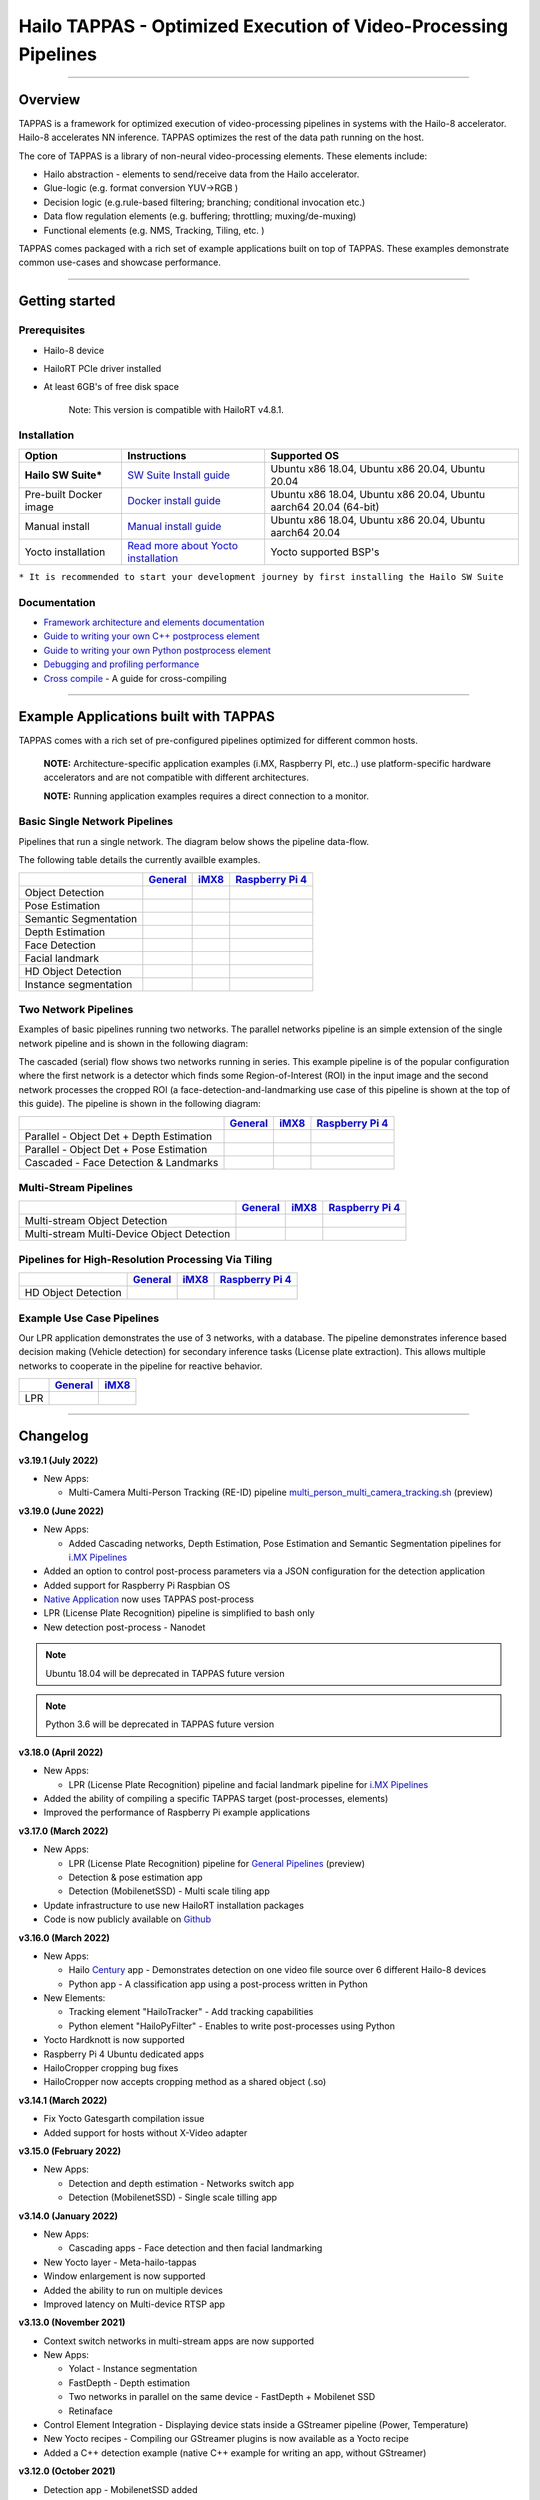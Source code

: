 Hailo TAPPAS - Optimized Execution of Video-Processing Pipelines
================================================================

.. |check_mark| image:: ./resources/check_mark.png
  :width: 20

.. image:: ./resources/TAPPAS.png
  :height: 300
  :width: 600
  :align: center


.. raw:: html

   <div align="center">
      <img src="./apps/gstreamer/general/cascading_networks/readme_resources/cascading_app.gif"/>
   </div>


----

Overview
--------

TAPPAS is a framework for optimized execution of video-processing pipelines in systems with the Hailo-8 accelerator. Hailo-8 accelerates NN inference. TAPPAS optimizes the rest of the data path running on the host.

The core of TAPPAS is a library of non-neural video-processing elements.
These elements include:


* Hailo abstraction - elements to send/receive data from the Hailo accelerator.
* Glue-logic (e.g. format conversion YUV->RGB )
* Decision logic (e.g.rule-based filtering; branching; conditional invocation etc.)
* Data flow regulation elements (e.g. buffering; throttling; muxing/de-muxing)
* Functional elements (e.g. NMS, Tracking, Tiling, etc. )

TAPPAS comes packaged with a rich set of example applications built on top of TAPPAS. These examples demonstrate common use-cases and showcase performance.


.. image:: resources/HAILO_TAPPAS_SW_STACK.JPG


----

Getting started
---------------

Prerequisites
^^^^^^^^^^^^^


* Hailo-8 device
* HailoRT PCIe driver installed
* At least 6GB's of free disk space


   Note: This version is compatible with HailoRT v4.8.1.


Installation
^^^^^^^^^^^^

.. list-table::
   :header-rows: 1

   * - Option
     - Instructions
     - Supported OS
   * - **Hailo SW Suite***
     - `SW Suite Install guide <docs/installation/sw-suite-install.rst>`_
     - Ubuntu x86 18.04, Ubuntu x86 20.04, Ubuntu 20.04
   * - Pre-built Docker image
     - `Docker install guide <docs/installation/docker-install.rst>`_
     - Ubuntu x86 18.04, Ubuntu x86 20.04, Ubuntu aarch64 20.04 (64-bit)
   * - Manual install
     - `Manual install guide <docs/installation/manual-install.rst>`_
     - Ubuntu x86 18.04, Ubuntu x86 20.04, Ubuntu aarch64 20.04
   * - Yocto installation
     - `Read more about Yocto installation <docs/installation/yocto.rst>`_
     - Yocto supported BSP's



``* It is recommended to start your development journey by first installing the Hailo SW Suite``

Documentation
^^^^^^^^^^^^^

* `Framework architecture and elements documentation <docs/TAPPAS_architecture.rst>`_
* `Guide to writing your own C++ postprocess element <docs/write_your_own_application/write-your-own-postprocess.rst>`_
* `Guide to writing your own Python postprocess element <docs/write_your_own_application/write-your-own-python-postprocess.rst>`_
* `Debugging and profiling performance <docs/write_your_own_application/debugging.rst>`_
* `Cross compile <tools/cross_compiler/README.rst>`_ - A guide for cross-compiling

----

Example Applications built with TAPPAS
--------------------------------------

TAPPAS comes with a rich set of pre-configured pipelines optimized for different common hosts.


   **NOTE:** Architecture-specific application examples (i.MX, Raspberry PI, etc..) use platform-specific hardware accelerators and are not compatible with different architectures.
   
   **NOTE:** Running application examples requires a direct connection to a monitor.


Basic Single Network Pipelines
^^^^^^^^^^^^^^^^^^^^^^^^^^^^^^

Pipelines that run a single network. The diagram below shows the pipeline data-flow.


.. image:: resources/single_net_pipeline.jpg


The following table details the currently availble examples.

.. list-table::
   :header-rows: 1

   * - 
     - `General <apps/gstreamer/general/README.rst>`_
     - `iMX8 <apps/gstreamer/imx/README.rst>`_
     - `Raspberry Pi 4 <apps/gstreamer/raspberrypi/README.rst>`_
   * - Object Detection
     - |check_mark|
     - |check_mark|
     - |check_mark|
   * - Pose Estimation
     - |check_mark|
     - |check_mark|
     - |check_mark|
   * - Semantic Segmentation
     - |check_mark|
     - |check_mark|
     - |check_mark|
   * - Depth Estimation
     - |check_mark|
     - |check_mark|
     - |check_mark|
   * - Face Detection
     - |check_mark|
     - 
     - |check_mark|
   * - Facial landmark
     - |check_mark|
     - |check_mark|
     - 
   * - HD Object Detection
     - |check_mark|
     - 
     - 
   * - Instance segmentation
     - |check_mark|
     - 
     - 


Two Network Pipelines
^^^^^^^^^^^^^^^^^^^^^

Examples of basic pipelines running two networks.
The parallel networks pipeline is an simple extension of the single network pipeline and is shown in the following diagram:

.. image:: resources/parallel_nets_pipeline.png


The cascaded (serial) flow shows two networks running in series. This example pipeline is of the popular configuration where the first network is a detector which finds some Region-of-Interest (ROI) in the input image and the second network processes the cropped ROI (a face-detection-and-landmarking use case of this pipeline is shown at the top of this guide). The pipeline is shown in the following diagram:


.. image:: resources/cascaded_nets_pipeline.png


.. list-table::
   :header-rows: 1

   * - 
     - `General <apps/gstreamer/general/README.rst>`_
     - `iMX8 <apps/gstreamer/imx/README.rst>`_
     - `Raspberry Pi 4 <apps/gstreamer/raspberrypi/README.rst>`_
   * - Parallel - Object Det + Depth Estimation
     - |check_mark|
     - 
     - |check_mark|
   * - Parallel - Object Det + Pose Estimation
     - |check_mark|
     - 
     - 
   * - Cascaded  - Face Detection & Landmarks
     - |check_mark|
     - |check_mark|
     - |check_mark|


Multi-Stream Pipelines
^^^^^^^^^^^^^^^^^^^^^^

.. image:: docs/resources/one_network_multi_stream.png


.. list-table::
   :header-rows: 1

   * - 
     - `General <apps/gstreamer/general/README.rst>`_
     - `iMX8 <apps/gstreamer/imx/README.rst>`_
     - `Raspberry Pi 4 <apps/gstreamer/raspberrypi/README.rst>`_
   * - Multi-stream Object Detection
     - |check_mark|
     - 
     - 
   * - Multi-stream Multi-Device Object Detection
     - |check_mark|
     - 
     - 


Pipelines for High-Resolution Processing Via Tiling
^^^^^^^^^^^^^^^^^^^^^^^^^^^^^^^^^^^^^^^^^^^^^^^^^^^

.. image:: docs/resources/tiling-example.png


.. list-table::
   :header-rows: 1

   * - 
     - `General <apps/gstreamer/general/README.rst>`_
     - `iMX8 <apps/gstreamer/imx/README.rst>`_
     - `Raspberry Pi 4 <apps/gstreamer/raspberrypi/README.rst>`_
   * - HD Object Detection
     - |check_mark|
     - 
     - 


Example Use Case Pipelines
^^^^^^^^^^^^^^^^^^^^^^^^^^

Our LPR application demonstrates the use of 3 networks, with a database.
The pipeline demonstrates inference based decision making (Vehicle detection) for secondary inference tasks (License plate extraction). This allows multiple networks to cooperate in the pipeline for reactive behavior.


.. image:: resources/lpr_pipeline.png


.. list-table::
   :header-rows: 1

   * - 
     - `General <apps/gstreamer/general/README.rst>`_
     - `iMX8 <apps/gstreamer/imx/README.rst>`_
   * - LPR
     - |check_mark|
     - |check_mark|


----


Changelog
----------

**v3.19.1 (July 2022)**

* New Apps:
  
  * Multi-Camera Multi-Person Tracking (RE-ID) pipeline `multi_person_multi_camera_tracking.sh <apps/gstreamer/general/multi_person_multi_camera_tracking/README.rst>`_ (preview)

**v3.19.0 (June 2022)**

* New Apps:
  
  * Added Cascading networks, Depth Estimation, Pose Estimation and Semantic Segmentation pipelines for `i.MX Pipelines <apps/gstreamer/imx/README.rst>`_

* Added an option to control post-process parameters via a JSON configuration for the detection application
* Added support for Raspberry Pi Raspbian OS
* `Native Application <apps/native/detection/README.rst>`_ now uses TAPPAS post-process
* LPR (License Plate Recognition) pipeline is simplified to bash only
* New detection post-process - Nanodet

.. note:: Ubuntu 18.04 will be deprecated in TAPPAS future version

.. note:: Python 3.6 will be deprecated in TAPPAS future version

**v3.18.0 (April 2022)**

* New Apps:

  * LPR (License Plate Recognition) pipeline and facial landmark pipeline for `i.MX Pipelines <apps/gstreamer/imx/README.rst>`_

* Added the ability of compiling a specific TAPPAS target (post-processes, elements)
* Improved the performance of Raspberry Pi example applications


**v3.17.0 (March 2022)** 

* New Apps:

  * LPR (License Plate Recognition) pipeline for `General Pipelines <apps/gstreamer/general/README.rst>`_ (preview)
  * Detection & pose estimation app
  * Detection (MobilenetSSD) - Multi scale tiling app

* Update infrastructure to use new HailoRT installation packages
* Code is now publicly available on `Github <https://github.com/hailo-ai/tappas>`_
   

**v3.16.0 (March 2022)** 
   
* New Apps:

  * Hailo `Century <https://hailo.ai/product-hailo/hailo-8-century-evaluation-platform/>`_ app - Demonstrates detection on one video file source over 6 different Hailo-8 devices
  * Python app - A classification app using a post-process written in Python

* New Elements:

  * Tracking element "HailoTracker" - Add tracking capabilities
  * Python element "HailoPyFilter" - Enables to write post-processes using Python

* Yocto Hardknott is now supported
* Raspberry Pi 4 Ubuntu dedicated apps
* HailoCropper cropping bug fixes
* HailoCropper now accepts cropping method as a shared object (.so)


**v3.14.1 (March 2022)** 

* Fix Yocto Gatesgarth compilation issue
* Added support for hosts without X-Video adapter


**v3.15.0 (February 2022)** 

* New Apps:

  * Detection and depth estimation - Networks switch app
  * Detection (MobilenetSSD) - Single scale tilling app


**v3.14.0 (January 2022)**

* New Apps:

  * Cascading apps - Face detection and then facial landmarking

* New Yocto layer - Meta-hailo-tappas
* Window enlargement is now supported
* Added the ability to run on multiple devices
* Improved latency on Multi-device RTSP app


**v3.13.0 (November 2021)**

* Context switch networks in multi-stream apps are now supported
* New Apps:

  * Yolact - Instance segmentation
  * FastDepth - Depth estimation
  * Two networks in parallel on the same device - FastDepth + Mobilenet SSD
  * Retinaface

* Control Element Integration - Displaying device stats inside a GStreamer pipeline (Power, Temperature)
* New Yocto recipes - Compiling our GStreamer plugins is now available as a Yocto recipe
* Added a C++ detection example (native C++ example for writing an app, without GStreamer)

   
**v3.12.0 (October 2021)** 

* Detection app - MobilenetSSD added
* NVR multi-stream multi device app (detection and pose estimation)
* Facial Landmarks app
* Segmentation app
* Classification app
* Face detection app
* Hailomuxer gstreamer element
* Postprocess implementations for various networks
* GStreamer infrastructure improvements
* Added ARM architecture support and documentation

  
**v3.11.0 (September 2021)**

* GStreamer based initial release
* NVR multi-stream detection app
* Detection app
* Hailofilter gstreamer element
* Pose Estimation app
